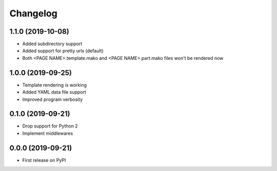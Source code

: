 
Changelog
=========

1.1.0 (2019-10-08)
------------------

* Added subdirectory support
* Added support for pretty urls (default)
* Both <PAGE NAME>.template.mako and <PAGE NAME>.part.mako files won't be rendered now

1.0.0 (2019-09-25)
------------------

* Template rendering is working
* Added YAML data file support
* Improved program verbosity

0.1.0 (2019-09-21)
------------------

* Drop support for Python 2
* Implement middlewares

0.0.0 (2019-09-21)
------------------

* First release on PyPI
